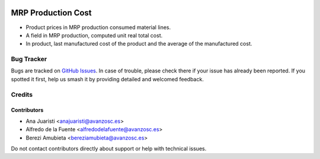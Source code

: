 .. image:: https://img.shields.io/badge/licence-AGPL--3-blue.svg
   :target: http://www.gnu.org/licenses/agpl-3.0-standalone.html
   :alt: License: AGPL-3

===================
MRP Production Cost
===================

* Product prices in MRP production consumed material lines.
* A field in MRP production, computed unit real total cost.
* In product, last manufactured cost of the product and the average of the manufactured cost.

Bug Tracker
===========

Bugs are tracked on `GitHub Issues
<https://github.com/avanzosc/mrp-addons/issues>`_. In case of trouble, please
check there if your issue has already been reported. If you spotted it first,
help us smash it by providing detailed and welcomed feedback.

Credits
=======

Contributors
------------
* Ana Juaristi <anajuaristi@avanzosc.es>
* Alfredo de la Fuente <alfredodelafuente@avanzosc.es>
* Berezi Amubieta <bereziamubieta@avanzosc.es>

Do not contact contributors directly about support or help with technical issues.

